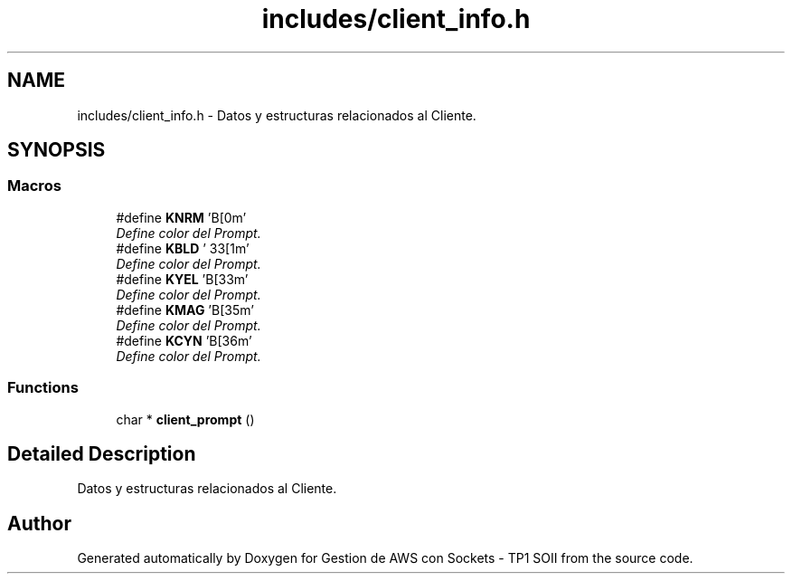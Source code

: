 .TH "includes/client_info.h" 3 "Sun Apr 16 2017" "Version V1.0" "Gestion de AWS con Sockets - TP1 SOII" \" -*- nroff -*-
.ad l
.nh
.SH NAME
includes/client_info.h \- Datos y estructuras relacionados al Cliente\&.  

.SH SYNOPSIS
.br
.PP
.SS "Macros"

.in +1c
.ti -1c
.RI "#define \fBKNRM\fP   '\\x1B[0m'"
.br
.RI "\fIDefine color del Prompt\&. \fP"
.ti -1c
.RI "#define \fBKBLD\fP   '\\033[1m'"
.br
.RI "\fIDefine color del Prompt\&. \fP"
.ti -1c
.RI "#define \fBKYEL\fP   '\\x1B[33m'"
.br
.RI "\fIDefine color del Prompt\&. \fP"
.ti -1c
.RI "#define \fBKMAG\fP   '\\x1B[35m'"
.br
.RI "\fIDefine color del Prompt\&. \fP"
.ti -1c
.RI "#define \fBKCYN\fP   '\\x1B[36m'"
.br
.RI "\fIDefine color del Prompt\&. \fP"
.in -1c
.SS "Functions"

.in +1c
.ti -1c
.RI "char * \fBclient_prompt\fP ()"
.br
.in -1c
.SH "Detailed Description"
.PP 
Datos y estructuras relacionados al Cliente\&. 


.SH "Author"
.PP 
Generated automatically by Doxygen for Gestion de AWS con Sockets - TP1 SOII from the source code\&.

